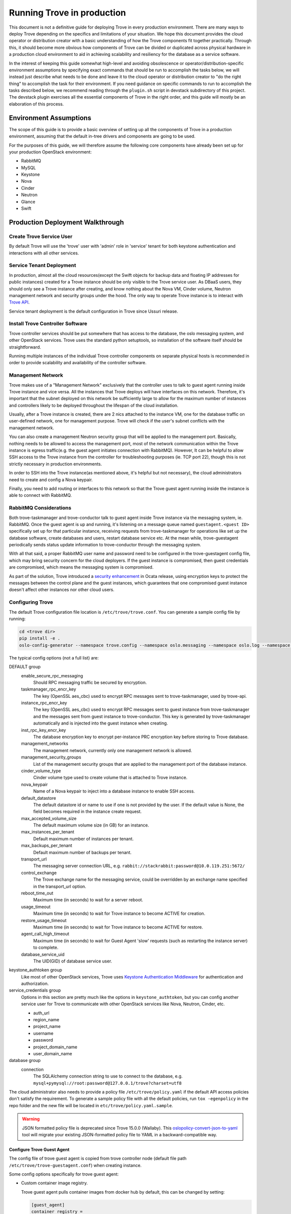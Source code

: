 ..
      Copyright (c) 2020 Catalyst Cloud

      Licensed under the Apache License, Version 2.0 (the "License"); you may
      not use this file except in compliance with the License. You may obtain
      a copy of the License at

          http://www.apache.org/licenses/LICENSE-2.0

      Unless required by applicable law or agreed to in writing, software
      distributed under the License is distributed on an "AS IS" BASIS, WITHOUT
      WARRANTIES OR CONDITIONS OF ANY KIND, either express or implied. See the
      License for the specific language governing permissions and limitations
      under the License.

===========================
Running Trove in production
===========================

This document is not a definitive guide for deploying Trove in every production
environment. There are many ways to deploy Trove depending on the specifics and
limitations of your situation. We hope this document provides the cloud
operator or distribution creator with a basic understanding of how the Trove
components fit together practically. Through this, it should become more
obvious how components of Trove can be divided or duplicated across physical
hardware in a production cloud environment to aid in achieving scalability and
resiliency for the database as a service software.

In the interest of keeping this guide somewhat high-level and avoiding
obsolescence or operator/distribution-specific environment assumptions by
specifying exact commands that should be run to accomplish the tasks below, we
will instead just describe what needs to be done and leave it to the cloud
operator or distribution creator to "do the right thing" to accomplish the task
for their environment. If you need guidance on specific commands to run to
accomplish the tasks described below, we recommend reading through the
``plugin.sh`` script in devstack subdirectory of this project. The devstack
plugin exercises all the essential components of Trove in the right order, and
this guide will mostly be an elaboration of this process.


Environment Assumptions
-----------------------
The scope of this guide is to provide a basic overview of setting up all
the components of Trove in a production environment, assuming that the
default in-tree drivers and components are going to be used.

For the purposes of this guide, we will therefore assume the following core
components have already been set up for your production OpenStack environment:

* RabbitMQ
* MySQL
* Keystone
* Nova
* Cinder
* Neutron
* Glance
* Swift


Production Deployment Walkthrough
---------------------------------


Create Trove Service User
~~~~~~~~~~~~~~~~~~~~~~~~~
By default Trove will use the 'trove' user with 'admin' role in 'service'
tenant for both keystone authentication and interactions with all other
services.


Service Tenant Deployment
~~~~~~~~~~~~~~~~~~~~~~~~~
In production, almost all the cloud resources(except the Swift objects for
backup data and floating IP addresses for public instances) created for a Trove
instance should be only visible to the Trove service user. As DBaaS users, they
should only see a Trove instance after creating, and know nothing about the
Nova VM, Cinder volume, Neutron management network and security groups under
the hood. The only way to operate Trove
instance is to interact with `Trove API
<https://docs.openstack.org/api-ref/database/>`_.

Service tenant deployment is the default configuration in Trove since Ussuri
release.


Install Trove Controller Software
~~~~~~~~~~~~~~~~~~~~~~~~~~~~~~~~~
Trove controller services should be put somewhere that has access to the
database, the oslo messaging system, and other OpenStack services. Trove uses
the standard python setuptools, so installation of the software itself should
be straightforward.

Running multiple instances of the individual Trove controller components on
separate physical hosts is recommended in order to provide scalability and
availability of the controller software.

.. _trove-management-network:

Management Network
~~~~~~~~~~~~~~~~~~
Trove makes use of a "Management Network" exclusively that the controller uses
to talk to guest agent running inside Trove instance and vice versa. All the
instances that Trove deploys will have interfaces on this network. Therefore,
it's important that the subnet deployed on this network be sufficiently large
to allow for the maximum number of instances and controllers likely to be
deployed throughout the lifespan of the cloud installation.

Usually, after a Trove instance is created, there are 2 nics attached to the
instance VM, one for the database traffic on user-defined network, one for
management purpose. Trove will check if the user's subnet conflicts with the
management network.

You can also create a management Neutron security group that will be applied to
the management port. Basically, nothing needs to be allowed to access the
management port, most of the network communication within the Trove instance is
egress traffic(e.g. the guest agent initiates connection with RabbitMQ).
However, It can be helpful to allow SSH access to the Trove instance from the
controller for troubleshooting purposes (ie. TCP port 22), though this is not
strictly necessary in production environments.

In order to SSH into the Trove instance(as mentioned above, it's helpful but
not necessary), the cloud administrators need to create and config a Nova
keypair.

Finally, you need to add routing or interfaces to this network so that the
Trove guest agent running inside the instance is able to connect with RabbitMQ.


RabbitMQ Considerations
~~~~~~~~~~~~~~~~~~~~~~~
Both trove-taskmanager and trove-conductor talk to guest agent inside Trove
instance via the messaging system, ie. RabbitMQ. Once the guest agent is up and
running, it's listening on a message queue named ``guestagent.<guest ID>``
specifically set up for that particular instance, receiving requests from
trove-taskmanager for operations like set up the database software, create
databases and users, restart database service etc. At the mean while,
trove-guestagent periodically sends status update information to
trove-conductor through the messaging system.

With all that said, a proper RabbitMQ user name and password need to be
configured in the trove-guestagent config file, which may bring security
concern for the cloud deployers. If the guest instance is compromised, then
guest credentials are compromised, which means the messaging system is
compromised.

As part of the solution, Trove introduced a `security enhancement
<https://docs.openstack.org/trove/latest/admin/secure_oslo_messaging.html>`_ in
Ocata release, using encryption keys to protect the messages between the
control plane and the guest instances, which guarantees that one compromised
guest instance doesn't affect other instances nor other cloud users.


Configuring Trove
~~~~~~~~~~~~~~~~~
The default Trove configuration file location is ``/etc/trove/trove.conf``. You
can generate a sample config file by running:

.. code-block:: console

    cd <trove dir>
    pip install -e .
    oslo-config-generator --namespace trove.config --namespace oslo.messaging --namespace oslo.log --namespace oslo.policy --output-file /etc/trove/trove.conf.sample

The typical config options (not a full list) are:

DEFAULT group
  enable_secure_rpc_messaging
    Should RPC messaging traffic be secured by encryption.

  taskmanager_rpc_encr_key
    The key (OpenSSL aes_cbc) used to encrypt RPC messages sent to
    trove-taskmanager, used by trove-api.

  instance_rpc_encr_key
    The key (OpenSSL aes_cbc) used to encrypt RPC messages sent to guest
    instance from trove-taskmanager and the messages sent from guest instance
    to trove-conductor. This key is generated by trove-taskmanager
    automatically and is injected into the guest instance when creating.

  inst_rpc_key_encr_key
    The database encryption key to encrypt per-instance PRC encryption key
    before storing to Trove database.

  management_networks
    The management network, currently only one management network is allowed.

  management_security_groups
    List of the management security groups that are applied to the management
    port of the database instance.

  cinder_volume_type
    Cinder volume type used to create volume that is attached to Trove
    instance.

  nova_keypair
    Name of a Nova keypair to inject into a database instance to enable SSH
    access.

  default_datastore
    The default datastore id or name to use if one is not provided by the user.
    If the default value is None, the field becomes required in the instance
    create request.

  max_accepted_volume_size
    The default maximum volume size (in GB) for an instance.

  max_instances_per_tenant
    Default maximum number of instances per tenant.

  max_backups_per_tenant
    Default maximum number of backups per tenant.

  transport_url
    The messaging server connection URL, e.g.
    ``rabbit://stackrabbit:password@10.0.119.251:5672/``

  control_exchange
    The Trove exchange name for the messaging service, could be overridden by
    an exchange name specified in the transport_url option.

  reboot_time_out
    Maximum time (in seconds) to wait for a server reboot.

  usage_timeout
    Maximum time (in seconds) to wait for Trove instance to become ACTIVE for
    creation.

  restore_usage_timeout
    Maximum time (in seconds) to wait for Trove instance to become ACTIVE for
    restore.

  agent_call_high_timeout
    Maximum time (in seconds) to wait for Guest Agent 'slow' requests (such as
    restarting the instance server) to complete.

  database_service_uid
    The UID(GID) of database service user.

keystone_authtoken group
  Like most of other OpenStack services, Trove uses `Keystone Authentication
  Middleware
  <https://docs.openstack.org/keystonemiddleware/latest/middlewarearchitecture.html>`_
  for authentication and authorization.

service_credentials group
  Options in this section are pretty much like the options in
  ``keystone_authtoken``, but you can config another service user for Trove to
  communicate with other OpenStack services like Nova, Neutron, Cinder, etc.

  * auth_url
  * region_name
  * project_name
  * username
  * password
  * project_domain_name
  * user_domain_name

database group
  connection
    The SQLAlchemy connection string to use to connect to the database, e.g.
    ``mysql+pymysql://root:password@127.0.0.1/trove?charset=utf8``

The cloud administrator also needs to provide a policy file
``/etc/trove/policy.yaml`` if the default API access policies don't satisfy the
requirement. To generate a sample policy file with all the default policies,
run ``tox -egenpolicy`` in the repo folder and the new file will be located in
``etc/trove/policy.yaml.sample``.

.. warning::

   JSON formatted policy file is deprecated since Trove 15.0.0 (Wallaby).
   This `oslopolicy-convert-json-to-yaml`__ tool will migrate your existing
   JSON-formatted policy file to YAML in a backward-compatible way.

.. __: https://docs.openstack.org/oslo.policy/latest/cli/oslopolicy-convert-json-to-yaml.html

Configure Trove Guest Agent
"""""""""""""""""""""""""""
The config file of trove guest agent is copied from trove controller node
(default file path ``/etc/trove/trove-guestagent.conf``) when creating
instance.

Some config options specifically for trove guest agent:

* Custom container image registry.

  Trove guest agent pulls container images from docker hub by default, this can
  be changed by setting:

  .. code-block:: ini

      [guest_agent]
      container_registry =
      container_registry_username =
      container_registry_password =

  Then in the specific database config section, the customized container
  registry can be used, e.g.

  .. code-block:: ini

      [mysql]
      docker_image = your-registry/your-repo/mysql
      backup_docker_image = your-registry/your-repo/db-backup-mysql

Make Trove work with multiple versions for each datastore
~~~~~~~~~~~~~~~~~~~~~~~~~~~~~~~~~~~~~~~~~~~~~~~~~~~~~~~~~
When Trove do a backup/restore actions, The Trove guest agent pulls container
images with tags matching the datastore version of the database instance running.
To Ensure the trove guest agent can run backup/restore properly, you need to ensure
the images with the proper tags already exists in the registry.
Such as:
If your datastore manager is 'mariadb' and its name is 'MariaDB',
and it has 2 datastore versions:

  .. code-block:: bash

      openstack datastore version list MariaDB
      +--------------------------------------+------+---------+
      | ID                                   | Name | Version |
      +--------------------------------------+------+---------+
      | 550aebf7-df97-49f1-bf24-7cd7b69fa365 | 10.3 | 10.3    |
      | ee988cc3-bb30-4aaf-9837-e90a34f60d37 | 10.4 | 10.4    |
      +--------------------------------------+------+---------+

Configure the ``backup_docker_image`` options like following:

.. path /etc/trove/trove-guestagent.conf
.. code-block:: ini

      [mariadb]
      # Database docker image. (string value)
      docker_image = your-registry/your-repo/db-mariadb

      # The docker image used for backup and restore. (string value)
      backup_docker_image = your-registry/your-repo/db-backup-mariadb

.. note::

    Do not configure the image tag for the image. because if the image doesn't
    contain the tag, Trove will use the datastore version as the tag.

Administrators need to ensure that the Docker backup image has 2 tags (10.3 & 10.4)
in docker registry. For example:
your-registry/your-repo/db-backup-mariadb:10.3 & your-registry/your-repo/db-backup-mariadb:10.4

Finally, when trove-guestagent does backup/restore, it will pull this image with the tag equals datastore version.

Initialize Trove Database
~~~~~~~~~~~~~~~~~~~~~~~~~
This is controlled through `sqlalchemy-migrate
<https://code.google.com/archive/p/sqlalchemy-migrate/>`_ scripts under the
trove/db/sqlalchemy/migrate_repo/versions directory in this repository. The
script ``trove-manage`` (which should be installed together with Trove
controller software) could be used to aid in the initialization of the Trove
database. Note that this tool looks at the ``/etc/trove/trove.conf`` file for
its database credentials, so initializing the database must happen after Trove
is configured.


Launching the Trove Controller
~~~~~~~~~~~~~~~~~~~~~~~~~~~~~~
We recommend using upstart / systemd scripts to ensure the components of the
Trove controller are all started and kept running.


Preparing the Guest Images
~~~~~~~~~~~~~~~~~~~~~~~~~~
Currently supported databases are: MySQL 5.7.X, MariaDB 10.4.X. PostgreSQL 12.4
is partially supported.

Now that the Trove system is installed, the next step is to build the images
that we will use for the DBaaS to function properly. This is possibly the most
important step as this will be the gold standard that Trove will use for a
particular data store.

.. note::

    For the sake of simplicity and especially for testing, we can use the
    prebuilt images that are available from OpenStack itself. These images
    should strictly be used for testing and development use and should not be
    used in a production environment. The images are available for download and
    are located at http://tarballs.openstack.org/trove/images/.

From Victoria release, Trove uses a single guest image for all the supported
datastores. Database service is running as docker container inside the trove
instance which simplifies the datastore management and maintenance.

For use with production systems, it is recommended to create and maintain your
own images in order to conform to standards set by the company's security team.
In Trove community, we use `Disk Image Builder(DIB)
<https://docs.openstack.org/diskimage-builder/latest/>`_ to create Trove
images, all the elements are located in ``integration/scripts/files/elements``
folder in the repo.

Trove provides a script named ``trovestack`` to help build the image, refer to
`Build images using trovestack
<https://docs.openstack.org/trove/latest/admin/building_guest_images.html#build-images-using-trovestack>`_
for more information. Make sure to use ``dev_mode=false`` for production
environment.

After image is created successfully, the cloud administrator needs to upload
the image to Glance and make it only accessible to service users. It's
recommended to use tags when creating Glance image.


Preparing the Datastore
~~~~~~~~~~~~~~~~~~~~~~~
After image is uploaded, the cloud administrator should create datastores,
datastore versions and the configuration parameters for the particular version.

It's recommended to config a default version for each datastore.

``trove-manage`` can be only used on trove controller node.

Command examples:

.. code-block:: console

    $ # Creating datastore 'mysql' and datastore version 5.7.29.
    $ openstack datastore version create 5.7.29 mysql mysql "" \
      --image-tags trove,mysql \
      --active --default \
      --version-number 5.7.29
    $ # Register configuration parameters for the datastore version
    $ trove-manage db_load_datastore_config_parameters mysql 5.7.29 ${trove_repo_dir}}/trove/templates/mysql/validation-rules.json


Quota Management
~~~~~~~~~~~~~~~~
The amount of resources that could be created by each OpenStack project is
controlled by quota. The default trove resource quota for each project is set
in Trove config file as follows unless changed by the cloud administrator via
`Quota API
<https://docs.openstack.org/api-ref/database/#update-resources-quota-for-a-specific-project>`_.

.. code-block:: ini

    [DEFAULT]
    max_instances_per_tenant = 10
    max_backups_per_tenant = 50

In the meantime, trove service project itself also needs quota to create cloud
resources corresponding to the trove instances, e.g.

.. code-block:: console

   openstack quota set \
     --instances 200 \
     --server-groups 200 \
     --volumes 200 \
     --secgroups 200 \
     --ports 400 \
     <trove-service-project>


Trove Deployment Verfication
~~~~~~~~~~~~~~~~~~~~~~~~~~~~
If all of the above instructions have been followed, it should now be possible
to deploy Trove instances using the OpenStack CLI, communicating with the Trove
V1 API.

Refer to `Create and access a database
<https://docs.openstack.org/trove/latest/user/create-db.html>`_ for detailed
steps.

